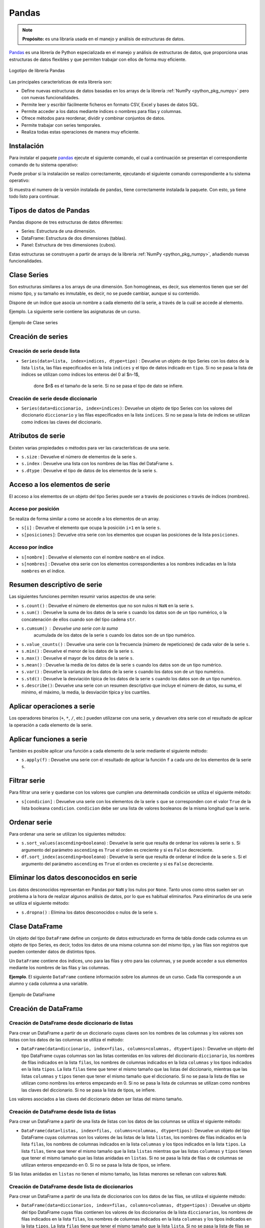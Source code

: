 .. _python_pkg_pandas:

Pandas
======

.. note::
    **Propósito:** es una libraría usada en el manejo y análisis de
    estructuras de datos.

`Pandas`_ es una librería de Python especializada en el manejo y análisis
de estructuras de datos, que proporciona unas estructuras de datos flexibles
y que permiten trabajar con ellos de forma muy eficiente.

.. figure:: ../_static/images/pandas_logo.png
    :align: center
    :width: 60%

    Logotipo de librería Pandas

Las principales características de esta librería son:

-  Define nuevas estructuras de datos basadas en los arrays de la librería
   :ref:`NumPy <python_pkg_numpy>` pero con nuevas funcionalidades.

-  Permite leer y escribir fácilmente ficheros en formato CSV, Excel y bases
   de datos SQL.

-  Permite acceder a los datos mediante índices o nombres para filas y columnas.

-  Ofrece métodos para reordenar, dividir y combinar conjuntos de datos.

-  Permite trabajar con series temporales.

-  Realiza todas estas operaciones de manera muy eficiente.

.. _python_pkg_pandas_instalar:

Instalación
-----------

Para instalar el paquete `pandas`_ ejecute el siguiente comando, el cual
a continuación se presentan el correspondiente comando de tu sistema operativo:

.. tabs::

   .. group-tab:: Linux

      .. code-block:: console

          $ pip install pandas

   .. group-tab:: Windows

      .. code-block:: console

          > pip install pandas


Puede probar si la instalación se realizo correctamente, ejecutando
el siguiente comando correspondiente a tu sistema operativo:

.. tabs::

   .. group-tab:: Linux

      .. code-block:: console

          $ python -c "import pandas ; print(pandas.__version__)"

   .. group-tab:: Windows

      .. code-block:: console

          > python -c "import pandas ; print(pandas.__version__)"


Si muestra el numero de la versión instalada de ``pandas``, tiene correctamente
instalada la paquete. Con esto, ya tiene todo listo para continuar.


.. _python_pkg_pandas_tipos_datos:

Tipos de datos de Pandas
------------------------

Pandas dispone de tres estructuras de datos
diferentes:

-  Series: Estructura de una dimensión.

-  DataFrame: Estructura de dos dimensiones (tablas).

-  Panel: Estructura de tres dimensiones (cubos).

Estas estructuras se construyen a partir de arrays de la librería
:ref:`NumPy <python_pkg_numpy>`, añadiendo nuevas funcionalidades.


.. _python_pkg_pandas_series:

Clase Series
------------

Son estructuras similares a los arrays de una dimensión. Son homogéneas,
es decir, sus elementos tienen que ser del mismo tipo, y su tamaño es
inmutable, es decir, no se puede cambiar, aunque si su contenido.

Dispone de un índice que asocia un nombre a cada elemento del la serie, a
través de la cuál se accede al elemento.

Ejemplo. La siguiente serie contiene las asignaturas de un curso.

.. figure:: ../_static/images/pandas_series.png
    :align: center
    :width: 60%

    Ejemplo de Clase series


.. _python_pkg_pandas_series_creacion:

Creación de series
------------------

.. _python_pkg_pandas_series_lista_creacion:

Creación de serie desde lista
^^^^^^^^^^^^^^^^^^^^^^^^^^^^^

-  ``Series(data=lista, index=indices, dtype=tipo)`` : Devuelve un objeto
   de tipo Series con los datos de la lista ``lista``, las filas especificados
   en la lista ``indices`` y el tipo de datos indicado en ``tipo``. Si no se
   pasa la lista de índices se utilizan como índices los enteros del 0 al $n-1$,
    done $n$ es el tamaño de la serie. Si no se pasa el tipo de dato se infiere.

.. code-block:: pycon
    :linenos:

    >>> import pandas as pd
    >>> s = pd.Series(
    ...     ["Matemáticas", "Historia", "Economía", "Programación", "Inglés"], dtype="string"
    ... )
    >>> print(s)
    0     Matemáticas
    1        Historia
    2        Economía
    3    Programación
    4          Inglés
    dtype: string


.. _python_pkg_pandas_series_dict_creacion:

Creación de serie desde diccionario
^^^^^^^^^^^^^^^^^^^^^^^^^^^^^^^^^^^

-  ``Series(data=diccionario, index=indices)``: Devuelve un objeto de
   tipo Series con los valores del diccionario ``diccionario`` y las
   filas especificados en la lista ``indices``. Si no se pasa la lista
   de índices se utilizan como índices las claves del diccionario.

.. code-block:: pycon
    :linenos:

    >>> import pandas as pd
    >>> s = pd.Series({"Matemáticas": 6.0, "Economía": 4.5, "Programación": 8.5})
    >>> print(s)
    Matemáticas     6.0
    Economía        4.5
    Programación    8.5
    dtype: float64


.. _python_pkg_pandas_series_attrs:

Atributos de serie
------------------

Existen varias propiedades o métodos para ver las características de una serie.

-  ``s.size`` : Devuelve el número de elementos de la serie ``s``.

-  ``s.index`` : Devuelve una lista con los nombres de las filas del DataFrame ``s``.

-  ``s.dtype`` : Devuelve el tipo de datos de los elementos de la serie ``s``.

.. code-block:: pycon
    :linenos:

    >>> import pandas as pd
    >>> s = pd.Series([1, 2, 2, 3, 3, 3, 4, 4, 4, 4])
    >>> s.size
    10
    >>> s.index
    RangeIndex(start=0, stop=10, step=1)
    >>> s.dtype
    dtype('int64')


.. _python_pkg_pandas_series_acceso_items:

Acceso a los elementos de serie
-------------------------------

El acceso a los elementos de un objeto del tipo Series puede ser a través de
posiciones o través de índices (nombres).


.. _python_pkg_pandas_series_acceso_posicion:

Acceso por posición
^^^^^^^^^^^^^^^^^^^

Se realiza de forma similar a como se accede a los elementos de un array.

-  ``s[i]`` : Devuelve el elemento que ocupa la posición ``i+1`` en la serie ``s``.

-  ``s[posiciones]``: Devuelve otra serie con los elementos que ocupan las posiciones
   de la lista ``posiciones``.


.. _python_pkg_pandas_series_acceso_indice:

Acceso por índice
^^^^^^^^^^^^^^^^^

-  ``s[nombre]`` : Devuelve el elemento con el nombre ``nombre`` en el índice.

-  ``s[nombres]`` : Devuelve otra serie con los elementos correspondientes a
   los nombres indicadas en la lista ``nombres`` en el índice.

.. code-block:: pycon
    :linenos:

    >>> s[1:3]
    Economía        4.5
    Programación    8.5
    dtype: float64
    >>> s["Economía"]
    4.5
    >>> s[["Programación", "Matemáticas"]]
    Programación    8.5
    Matemáticas     6.0
    dtype: float64


.. _python_pkg_pandas_series_resumen_descrip:

Resumen descriptivo de serie
----------------------------

Las siguientes funciones permiten resumir varios aspectos de una serie:

-  ``s.count()`` : Devuelve el número de elementos que no son nulos ni
   ``NaN`` en la serie ``s``.

-  ``s.sum()`` : Devuelve la suma de los datos de la serie ``s`` cuando
   los datos son de un tipo numérico, o la concatenación de ellos cuando
   son del tipo cadena ``str``.

-  ``s.cumsum()`` : Devuelve una serie con la suma
    acumulada de los datos de la serie ``s`` cuando los
    datos son de un tipo numérico.

-  ``s.value_counts()`` : Devuelve una serie con la frecuencia (número de
   repeticiones) de cada valor de la serie ``s``.

-  ``s.min()`` : Devuelve el menor de los datos de la serie ``s``.

-  ``s.max()`` : Devuelve el mayor de los datos de la serie ``s``.

-  ``s.mean()`` : Devuelve la media de los datos de la serie ``s`` cuando
   los datos son de un tipo numérico.

-  ``s.var()`` : Devuelve la varianza de los datos de la serie ``s`` cuando
   los datos son de un tipo numérico.

-  ``s.std()`` : Devuelve la desviación típica de los datos de la serie ``s``
   cuando los datos son de un tipo numérico.

-  ``s.describe()``: Devuelve una serie con un resumen descriptivo que incluye
   el número de datos, su suma, el mínimo, el máximo, la media, la desviación
   típica y los cuartiles.

.. code-block:: pycon
    :linenos:

    >>> import pandas as pd
    >>> s = pd.Series([1, 1, 1, 1, 2, 2, 2, 3, 3, 4])
    >>> s.count()  # Tamaño muestral
    10
    >>> s.sum()  # Suma
    20
    >>> s.cumsum()  # Suma acumulada
    0     1
    1     2
    2     3
    3     4
    4     6
    5     8
    6    10
    7    13
    8    16
    9    20
    dtype: int64
    >>> s.value_counts()  # Frecuencias absolutas
    1    4
    2    3
    3    2
    4    1
    dtype: int64
    >>> s.value_counts(normalize=True)  # Frecuencias relativas
    1    0.4
    2    0.3
    3    0.2
    4    0.1
    dtype: float64
    >>> s.min()  # Mínimo
    1
    >>> s.max()  # Máximo
    4
    >>> s.mean()  # Media
    2.0
    >>> s.var()  # Varianza
    1.1111111111111112
    >>> s.std()  # Desviación típica
    1.0540925533894598
    >>> s.describe()  # Resume descriptivo
    count    10.000000
    mean      2.000000
    std       1.054093
    min       1.000000
    25%       1.000000
    50%       2.000000
    75%       2.750000
    max       4.000000
    dtype: float64


.. _python_pkg_pandas_series_aplicar_oper:

Aplicar operaciones a serie
---------------------------

Los operadores binarios (``+``, ``*``, ``/``, etc.) pueden utilizarse con una serie,
y devuelven otra serie con el resultado de aplicar la operación a cada elemento de la
serie.

.. code-block:: pycon
    :linenos:

    >>> import pandas as pd
    s = pd.Series([1, 2, 3, 4])
    >>> s * 2
    0    2
    1    4
    2    6
    3    8
    dtype: int64
    >>> s % 2
    0    1
    1    0
    2    1
    3    0
    dtype: int64
    >>> s = pd.Series(["a", "b", "c"])
    >>> s * 5
    0    aaaaa
    1    bbbbb
    2    ccccc
    dtype: object


.. _python_pkg_pandas_series_aplicar_func:

Aplicar funciones a serie
-------------------------

También es posible aplicar una función a cada elemento de la serie mediante el siguiente método:

-  ``s.apply(f)`` : Devuelve una serie con el resultado de aplicar la
   función ``f`` a cada uno de los elementos de la serie ``s``.

.. code-block:: pycon
    :linenos:

    >>> import pandas as pd
    >>> from math import log
    >>> s = pd.Series([1, 2, 3, 4])
    >>> s.apply(log)
    0    0.000000
    1    0.693147
    2    1.098612
    3    1.386294
    dtype: float64
    >>> s = pd.Series(["a", "b", "c"])
    >>> s.apply(str.upper)
    0    A
    1    B
    2    C
    dtype: object


.. _python_pkg_pandas_series_filtrar:

Filtrar serie
-------------

Para filtrar una serie y quedarse con los valores que cumplen una determinada
condición se utiliza el siguiente método:

-  ``s[condicion]`` : Devuelve una serie con los elementos de la serie
   ``s`` que se corresponden con el valor ``True`` de la lista booleana
   ``condicion``. ``condicion`` debe ser una lista de valores booleanos
   de la misma longitud que la serie.

.. code-block:: pycon
    :linenos:

    >>> import pandas as pd
    >>> s = pd.Series({"Matemáticas": 6.0, "Economía": 4.5, "Programación": 8.5})
    >>> print(s[s > 5])
    Matemáticas     6.0
    Programación    8.5
    dtype: float64


.. _python_pkg_pandas_series_ordenar:

Ordenar serie
-------------

Para ordenar una serie se utilizan los siguientes métodos:

-  ``s.sort_values(ascending=booleano``) : Devuelve la serie que resulta
   de ordenar los valores la serie ``s``. Si argumento del parámetro ``ascending``
   es ``True`` el orden es creciente y si es ``False`` decreciente.

-  ``df.sort_index(ascending=booleano``) : Devuelve la serie que resulta
   de ordenar el índice de la serie ``s``. Si el argumento del parámetro
   ``ascending`` es ``True`` el orden es creciente y si es ``False``
   decreciente.

.. code-block:: pycon
    :linenos:

    >>> import pandas as pd
    >>> s = pd.Series({"Matemáticas": 6.0, "Economía": 4.5, "Programación": 8.5})
    >>> print(s.sort_values())
    Economía        4.5
    Matemáticas     6.0
    Programación    8.5
    dtype: float64
    >>> print(s.sort_index(ascending=False))
    Programación    8.5
    Matemáticas     6.0
    Economía        4.5
    dtype: float64


.. _python_pkg_pandas_series_elim_datos_desc:

Eliminar los datos desconocidos en serie
----------------------------------------

Los datos desconocidos representan en Pandas por ``NaN`` y los nulos por
``None``. Tanto unos como otros suelen ser un problema a la hora de realizar
algunos análisis de datos, por lo que es habitual eliminarlos. Para eliminarlos
de una serie se utiliza el siguiente método:

-  ``s.dropna()`` : Elimina los datos desconocidos o nulos de la serie ``s``.

.. code-block:: pycon
    :linenos:

    >>> import pandas as pd
    >>> import numpy as np
    >>> s = pd.Series(["a", "b", None, "c", np.NaN, "d"])
    >>> s
    0       a
    1       b
    2    None
    3       c
    4     NaN
    5       d
    dtype: object
    >>> s.dropna()
    0    a
    1    b
    3    c
    5    d
    dtype: object


.. _python_pkg_pandas_dataframe:

Clase DataFrame
---------------

Un objeto del tipo ``DataFrame`` define un conjunto de datos estructurado en forma
de tabla donde cada columna es un objeto de tipo Series, es decir, todos los
datos de una misma columna son del mismo tipo, y las filas son registros que
pueden contender datos de distintos tipos.

Un ``DataFrame`` contiene dos índices, uno para las filas y otro para las columnas,
y se puede acceder a sus elementos mediante los nombres de las filas y las
columnas.

**Ejemplo**. El siguiente ``DataFrame`` contiene información sobre los alumnos
de un curso. Cada fila corresponde a un alumno y cada columna a una variable.

.. figure:: ../_static/images/pandas_dataframe.png
    :align: center
    :width: 60%

    Ejemplo de DataFrame


.. _python_pkg_pandas_dataframe_creacion:

Creación de DataFrame
---------------------

.. _python_pkg_pandas_dataframe_creacion_from_dicts_lists:

Creación de DataFrame desde diccionario de listas
^^^^^^^^^^^^^^^^^^^^^^^^^^^^^^^^^^^^^^^^^^^^^^^^^

Para crear un DataFrame a partir de un diccionario cuyas claves son los nombres
de las columnas y los valores son listas con los datos de las columnas se utiliza
el método:

-  ``DataFrame(data=diccionario, index=filas, columns=columnas, dtype=tipos)``: Devuelve
   un objeto del tipo DataFrame cuyas columnas son las listas contenidas en los valores
   del diccionario ``diccionario``, los nombres de filas indicados en la lista ``filas``,
   los nombres de columnas indicados en la lista ``columnas`` y los tipos indicados en la
   lista ``tipos``. La lista ``filas`` tiene que tener el mismo tamaño que las listas del
   diccionario, mientras que las listas ``columnas`` y ``tipos`` tienen que tener el mismo
   tamaño que el diccionario. Si no se pasa la lista de filas se utilizan como nombres los
   enteros empezando en 0. Si no se pasa la lista de columnas se utilizan como nombres las
   claves del diccionario. Si no se pasa la lista de tipos, se infiere.

Los valores asociados a las claves del diccionario deben ser listas del mismo tamaño.

.. code-block:: pycon
    :linenos:

    >>> import pandas as pd
    >>> datos = {
    ...     "nombre": ["María", "Luis", "Carmen", "Antonio"],
    ...     "edad": [18, 22, 20, 21],
    ...     "grado": ["Economía", "Medicina", "Arquitectura", "Economía"],
    ...     "correo": [
    ...         "maria@gmail.com",
    ...         "luis@yahoo.es",
    ...         "carmen@gmail.com",
    ...         "antonio@gmail.com",
    ...     ],
    ... }
    >>> df = pd.DataFrame(datos)
    >>> print(df)
        nombre  edad         grado             correo
    0    María    18      Economía    maria@gmail.com
    1     Luis    22      Medicina      luis@yahoo.es
    2   Carmen    20  Arquitectura   carmen@gmail.com
    3  Antonio    21      Economía  antonio@gmail.com


.. _python_pkg_pandas_dataframe_creacion_from_list_lists:

Creación de DataFrame desde lista de listas
^^^^^^^^^^^^^^^^^^^^^^^^^^^^^^^^^^^^^^^^^^^

Para crear un DataFrame a partir de una lista de listas con los datos de las
columnas se utiliza el siguiente método:

-  ``DataFrame(data=listas, index=filas, columns=columnas, dtype=tipos)``: Devuelve
   un objeto del tipo DataFrame cuyas columnas son los valores de las listas de la
   lista ``listas``, los nombres de filas indicados en la lista ``filas``, los nombres
   de columnas indicados en la lista ``columnas`` y los tipos indicados en la lista
   ``tipos``. La lista ``filas``, tiene que tener el mismo tamaño que la lista ``listas``
   mientras que las listas ``columnas`` y ``tipos`` tienen que tener el mismo tamaño
   que las listas anidadas en ``listas``. Si no se pasa la lista de filas o de columnas
   se utilizan enteros empezando en 0. Si no se pasa la lista de tipos, se infiere.

Si las listas anidadas en ``listas`` no tienen el mismo tamaño, las listas menores
se rellenan con valores ``NaN``.

.. code-block:: pycon
    :linenos:

    >>> import pandas as pd
    >>> df = pd.DataFrame(
    ...     [["María", 18], ["Luis", 22], ["Carmen", 20]], columns=["Nombre", "Edad"]
    ... )
    >>> print(df)
    Nombre   Edad
    0   María     18
    1    Luis     22
    2  Carmen     20


.. _python_pkg_pandas_dataframe_creacion_from_list_dicts:

Creación de DataFrame desde lista de diccionarios
^^^^^^^^^^^^^^^^^^^^^^^^^^^^^^^^^^^^^^^^^^^^^^^^^


Para crear un DataFrame a partir de una lista de diccionarios con los datos de las
filas, se utiliza el siguiente método:

-  ``DataFrame(data=diccionarios, index=filas, columns=columnas, dtype=tipos)``
   : Devuelve un objeto del tipo DataFrame cuyas filas contienen los valores de
   los diccionarios de la lista ``diccionarios``, los nombres de filas indicados
   en la lista ``filas``, los nombres de columnas indicados en la lista ``columnas``
   y los tipos indicados en la lista ``tipos``. La lista ``filas`` tiene que tener
   el mismo tamaño que la lista ``lista``. Si no se pasa la lista de filas se utilizan
   enteros empezando en 0. Si no se pasa la lista de columnas se utilizan las claves
   de los diccionarios. Si no se pasa la lista de tipos, se infiere.

Si los diccionarios no tienen las mismas claves, las claves que no
aparecen en el diccionario se rellenan con valores ``NaN``.

.. code-block:: pycon
    :linenos:

    >>> import pandas as pd
    >>> df = pd.DataFrame(
    ...     [
    ...         {"Nombre": "María", "Edad": 18},
    ...         {"Nombre": "Luis", "Edad": 22},
    ...         {"Nombre": "Carmen"},
    ...     ]
    ... )
    >>> print(df)
    0   María  18.0
    1    Luis  22.0
    2  Carmen   NaN


.. _python_pkg_pandas_dataframe_creacion_from_array:

Creación de DataFrame desde array
^^^^^^^^^^^^^^^^^^^^^^^^^^^^^^^^^

Para crear un DataFrame a partir de un array de :ref:`NumPy <python_pkg_numpy>`
se utiliza el siguiente método:

-  ``DataFrame(data=array, index=filas, columns=columnas, dtype=tipo)``: Devuelve
   un objeto del tipo DataFrame cuyas filas y columnas son las del array ``array``,
   los nombres de filas indicados en la lista ``filas``, los nombres de columnas
   indicados en la lista ``columnas`` y el tipo indicado en ``tipo``. La lista ``filas``
   tiene que tener el mismo tamaño que el número de filas del array y la lista ``columnas``
   el mismo tamaño que el número de columnas del array. Si no se pasa la lista de filas
   se utilizan enteros empezando en 0. Si no se pasa la lista de columnas se utilizan
   las claves de los diccionarios. Si no se pasa la lista de tipos, se infiere.

.. code-block:: pycon
    :linenos:

    >>> import pandas as pd
    >>> df = pd.DataFrame(np.random.randn(4, 3), columns=["a", "b", "c"])
    >>> print(df)
            a         b         c
    0 -1.408238  0.644706  1.077434
    1 -0.279264 -0.249229  1.019137
    2 -0.805470 -0.629498  0.935066
    3  0.236936 -0.431673 -0.177379


.. _python_pkg_pandas_dataframe_creacion_from_hoja_calculo:

Creación de DataFrame desde fichero hoja de calculo
^^^^^^^^^^^^^^^^^^^^^^^^^^^^^^^^^^^^^^^^^^^^^^^^^^^

Dependiendo del tipo de fichero (CSV o Excel), existen distintas funciones para importar
un DataFrame desde un fichero.

-  ``read_csv(fichero.csv, sep=separador, header=n, index_col=m, na_values=no-validos, decimal=separador-decimal)``
   : Devuelve un objeto del tipo DataFrame con los datos del fichero CSV
   ``fichero.csv`` usando como separador de los datos la cadena ``separador``.
   Como nombres de columnas se utiliza los valores de la fila ``n`` y como nombres
   de filas los valores de la columna ``m``. Si no se indica ``m`` se utilizan como
   nombres de filas los enteros empezando en 0. Los valores incluidos en la lista
   ``no-validos`` se convierten en ``NaN``. Para los datos numéricos se utiliza como
   separador de decimales el carácter indicado en ``separador-decimal``.

-  ``read_excel(fichero.xlsx, sheet_name=hoja, header=n, index_col=m, na_values=no-validos, decimal=separador-decimal)``
   : Devuelve un objeto del tipo DataFrame con los  datos de la hoja de cálculo ``hoja``
   del fichero Excel ``fichero.xlsx``. Como nombres de columnas se utiliza los valores de
   la fila ``n`` y como nombres de filas los valores de la columna ``m``. Si no se indica
   ``m`` se utilizan como nombres de filas los  enteros empezando en 0. Los valores incluidos
   en la lista ``no-validos`` se convierten en ``NaN``. Para los datos numéricos se utiliza
   como separador de decimales el carácter indicado en ``separador-decimal``.

    .. code-block:: pycon
        :linenos:

        >>> import pandas as pd
        >>> # Importación del fichero datos-colesteroles.csv
        >>> df = pd.read_csv(
        ...     "https://raw.githubusercontent.com/asalber/manual-python/master/datos/colesteroles.csv",
        ...     sep=";",
        ...     decimal=",",
        ... )
        >>> print(df.head())
                                    nombre  edad sexo    peso    altura  colesterol
        0       José Luis Martínez Izquierdo    18    H    85.0    1.79         182.0
        1                     Rosa Díaz Díaz    32    M    65.0    1.73         232.0
        2              Javier García Sánchez    24    H     NaN    1.81         191.0
        3                Carmen López Pinzón    35    M    65.0    1.70         200.0
        4               Marisa López Collado    46    M    51.0    1.58         148.0


.. _python_pkg_pandas_exportar_ficheros:

Exportación de ficheros
-----------------------

También existen funciones para exportar un DataFrame a un fichero con
diferentes formatos.

-  ``df.to_csv(fichero.csv, sep=separador, columns=booleano, index=booleano)``: 
   Exporta el DataFrame ``df`` al fichero ``fichero.csv`` en formato CSV usando
   como separador de los datos la cadena ``separador``. Si se pasa ``True`` al
   parámetro ``columns`` se exporta también la fila con los nombres de columnas
   y si se pasa ``True`` al parámetro ``index`` se exporta también la columna
   con los nombres de las filas.

-  ``df.to_excel(fichero.xlsx, sheet_name = hoja, columns=booleano, index=booleano)``: 
   Exporta el DataFrame ``df`` a la hoja de cálculo ``hoja`` del fichero
   ``fichero.xlsx`` en formato Excel. Si se pasa ``True`` al parámetro
   ``columns`` se exporta también la fila con los nombres de columnas
   y si se pasa ``True`` al parámetro ``index`` se exporta también la
   columna con los nombres de las filas.


.. _python_pkg_pandas_dataframe_attrs:

Atributos de DataFrame
----------------------

Existen varias propiedades o métodos para ver las características de
un DataFrame.

-  ``df.info()`` : Devuelve información (número de filas, número de columnas,
   índices, tipo de las columnas y memoria usado) sobre el DataFrame ``df``.

-  ``df.shape`` : Devuelve una tupla con el número de filas y columnas del
   DataFrame ``df``.

-  ``df.size`` : Devuelve el número de elementos del DataFrame.

-  ``df.columns`` : Devuelve una lista con los nombres de las columnas del
   DataFrame ``df``.

-  ``df.index`` : Devuelve una lista con los nombres de las filas del
   DataFrame ``df``.

-  ``df.dtypes`` : Devuelve una serie con los tipos de datos de las columnas
   del DataFrame ``df``.

-  ``df.head(n)`` : Devuelve las ``n`` primeras filas del DataFrame ``df``.

-  ``df.tail(n)`` : Devuelve las ``n`` últimas filas del DataFrame ``df``.

.. code-block:: pycon
    :linenos:

    >>> import pandas as pd
    >>> df = pd.read_csv(
    ...     "https://raw.githubusercontent.com/asalber/manual-python/master/datos/colesterol.csv"
    ... )
    >>> df.info()
    <class 'pandas.core.frame.DataFrame'>
    RangeIndex: 14 entries, 0 to 13
    Data columns (total 6 columns):
    #   Column      Non-Null Count  Dtype
    ---  ------      --------------  -----
    0   nombre      14 non-null     object
    1   edad        14 non-null     int64
    2   sexo        14 non-null     object
    3   peso        13 non-null     float64
    4   altura      14 non-null     float64
    5   colesterol  13 non-null     float64
    dtypes: float64(3), int64(1), object(2)
    memory usage: 800.0+ bytes
    >>> df.shape
    (14, 6)
    >>> df.size
    84
    >>> df.columns
    Index(['nombre', 'edad', 'sexo', 'peso', 'altura', 'colesterol'], dtype='object')
    >>> df.index
    RangeIndex(start=0, stop=14, step=1)
    >>> df.dtypes
    nombre         object
    edad            int64
    sexo           object
    peso          float64
    altura        float64
    colesterol    float64
    dtype: object


.. _python_pkg_pandas_dataframe_renom_names_filas_cols:

Renombrar los nombres de las filas y columnas
---------------------------------------------

Para cambiar el nombre de las filas y las columnas de un DataFrame
se utiliza el siguiente método:

-  ``df.rename(columns=columnas, index=filas)``: Devuelve el
   DataFrame que resulta de renombrar las columnas indicadas
   en las claves del diccionario ``columnas`` con sus valores
   y las filas indicadas en las claves del diccionario ``filas``
   con sus valores en el DataFrame ``df``.

.. code-block:: pycon
    :linenos:

    >>> import pandas as pd
    >>> df = pd.read_csv(
    ...     "https://raw.githubusercontent.com/asalber/manual-python/master/datos/colesterol.csv"
    ... )
    >>> print(
    ...     df.rename(
    ...         columns={"nombre": "nombre y apellidos", "altura": "estatura"},
    ...         index={0: 1000, 1: 1001, 2: 1002},
    ...     )
    ... )
                        nombre y apellidos  edad sexo    peso  estatura    colesterol
    1000      José Luis Martínez Izquierdo    18    H    85.0      1.79         182.0
    1001                    Rosa Díaz Díaz    32    M    65.0      1.73         232.0
    1002             Javier García Sánchez    24    H     NaN      1.81         191.0
    3                  Carmen López Pinzón    35    M    65.0      1.70         200.0
    4                 Marisa López Collado    46    M    51.0      1.58         148.0
    ...


.. _python_pkg_pandas_dataframe_cambiar_indice:

Cambiar el índice de DataFrame
------------------------------

Aunque el índice de un DataFrame suele fijarse en la creación del mismo,
en ocasiones puede ser necesario cambiar el índice una vez creado el DataFrame.
Para ello se utiliza el siguiente método:

-  ``df.set_index(keys = columnas, verify_integrity = bool)``: Devuelve el
   DataFrame que resulta de eliminar las columnas de la lista ``columnas``
   y convertirlas en el nuevo índice. El parámetro ``verify_integrity``
   recibe un booleano (``False`` por defecto) y realiza una comprobación
   para evitar duplicados en la clave cuando recibe ``True``.

.. code-block:: pycon
    :linenos:

    >>> import pandas as pd
    >>> df = pd.read_csv(
    ...     "https://raw.githubusercontent.com/asalber/manual-python/master/datos/colesterol.csv"
    ... )
    >>> print(df.set_index("nombre").head())
                                edad sexo  peso  altura  colesterol
    nombre
    José Luis Martínez Izquierdo    18    H  85.0    1.79       182.0
    Rosa Díaz Díaz                  32    M  65.0    1.73       232.0
    Javier García Sánchez           24    H   NaN    1.81       191.0
    Carmen López Pinzón             35    M  65.0    1.70       200.0
    Marisa López Collado            46    M  51.0    1.58       148.0
    >>>


.. _python_pkg_pandas_dataframe_reindexar:

Reindexar DataFrame
-------------------

Para reordenar los índices de las filas y las columnas de un DataFrame, así como
añadir o eliminar índices, se utiliza el siguiente método:

-  ``df.reindex(index=filas, columns=columnas, fill_value=relleno)`` : Devuelve
   el DataFrame que resulta de tomar del DataFrame ``df`` las filas con nombres
   en la lista ``filas`` y las columnas con nombres en la lista ``columnas``.
   Si alguno de los nombres indicados en ``filas`` o ``columnas`` no existía
   en el DataFrame ``df``, se crean filan o columnas nuevas rellenas con el valor
   ``relleno``.

.. code-block:: pycon
    :linenos:

    >>> import pandas as pd
    >>> df = pd.read_csv(
    ...     "https://raw.githubusercontent.com/asalber/manual-python/master/datos/colesterol.csv"
    ... )
    >>> print(df.reindex(index=[4, 3, 1], columns=["nombre", "tensión", "colesterol"]))
                    nombre  tensión  colesterol
    4   Marisa López Collado      NaN       148.0
    3    Carmen López Pinzón      NaN       200.0
    1         Rosa Díaz Díaz      NaN       232.0


.. _python_pkg_pandas_dataframe_acceso_items:

Acceso a los elementos de DataFrame
-----------------------------------

El acceso a los datos de un DataFrame se puede hacer a través de posiciones
o través de los nombres de las filas y columnas.

.. _python_pkg_pandas_dataframe_acceso_items_by_positions:

Accesos mediante posiciones
^^^^^^^^^^^^^^^^^^^^^^^^^^^

-  ``df.iloc[i, j]`` : Devuelve el elemento que se encuentra en la fila
   ``i`` y la columna ``j`` del DataFrame ``df``. Pueden indicarse secuencias
   de índices para obtener partes del DataFrame.

-  ``df.iloc[filas, columnas]`` : Devuelve un DataFrame con los elementos
   de las filas de la lista ``filas`` y de las columnas de la lista ``columnas``.

-  ``df.iloc[i]`` : Devuelve una serie con los elementos de la fila ``i`` del
   DataFrame ``df``.

.. code-block:: pycon
    :linenos:

    >>> import pandas as pd
    >>> df = pd.read_csv(
    ...     "https://raw.githubusercontent.com/asalber/manual-python/master/datos/colesterol.csv"
    ... )
    >>> print(df.iloc[1, 3])
    65
    >>> print(df.iloc[1, :2])
    nombre     Rosa Díaz Díaz
    edad                   32


.. _python_pkg_pandas_dataframe_acceso_items_by_names:

Acceso a los elementos mediante nombres
^^^^^^^^^^^^^^^^^^^^^^^^^^^^^^^^^^^^^^^

-  ``df.loc[fila, columna]`` : Devuelve el elemento
    que se encuentra en la fila con nombre ``fila`` y
    la columna de con nombre ``columna`` del DataFrame
    ``df``.

``df.loc[filas, columnas]`` : Devuelve un DataFrame
con los elemento que se encuentra en las filas con los
nombres de la lista ``filas`` y las columnas con los
nombres de la lista ``columnas`` del DataFrame ``df``.

-  ``df[columna]`` : Devuelve una serie con los
    elementos de la columna de nombre ``columna`` del
    DataFrame ``df``.

-  ``df.columna`` : Devuelve una serie con los
    elementos de la columna de nombre ``columna`` del
    DataFrame ``df``. Es similar al método anterior
    pero solo funciona cuando el nombre de la columna
    no tiene espacios en blanco.

.. code-block:: pycon
    :linenos:

    >>> import pandas as pd
    >>> df = pd.read_csv(
    ...     "https://raw.githubusercontent.com/asalber/manual-python/master/datos/colesterol.csv"
    ... )
    >>> print(df.loc[2, "colesterol"])
    191
    >>> print(df.loc[:3, ("colesterol", "peso")])
        colesterol    peso
    1         232.0    65.0
    2         191.0     NaN
    3         200.0    65.0
    >>> print(df["colesterol"])
    0     182.0
    1     232.0
    2     191.0
    3     200.0
    ...


.. _python_pkg_pandas_dataframe_opers_colums:

Operaciones con columnas de DataFrame
-------------------------------------

.. _python_pkg_pandas_dataframe_opers_colums_agregar:

Añadir columnas a DataFrame
^^^^^^^^^^^^^^^^^^^^^^^^^^^

El procedimiento para añadir una nueva columna a un DataFrame es
similar al de añadir un nuevo par a un diccionario, pero pasando
los valores de la columna en una lista o serie.

-  ``d[nombre] = lista``: Añade al DataFrame ``df`` una nueva columna
   con el nombre ``nombre`` y los valores de la lista ``lista``. La lista
   debe tener el mismo tamaño que el número de filas de ``df``.

-  ``d[nombre] = serie``: Añade al DataFrame ``df`` una nueva columna
   con el nombre ``nombre`` y los valores de la serie ``serie``. Si el
   tamaño de la serie es menor que el número de filas de ``df`` se rellena
   con valores ``NaN`` mientras que si es mayor se recorta.

.. code-block:: pycon
    :linenos:

    >>> import pandas as pd
    >>> df = pd.read_csv(
    ...     "https://raw.githubusercontent.com/asalber/manual-python/master/datos/colesterol.csv"
    ... )
    >>> df["diabetes"] = pd.Series([False, False, True, False, True])
    >>> print(df)
                                nombre  edad sexo    peso  altura    colesterol diabetes
    0       José Luis Martínez Izquierdo    18    H    85.0    1.79         182.0    False
    1                     Rosa Díaz Díaz    32    M    65.0    1.73         232.0    False
    2              Javier García Sánchez    24    H   NaN.0    1.81         191.0     True
    3                Carmen López Pinzón    35    M    65.0    1.70         200.0    False
    4               Marisa López Collado    46    M    51.0    1.58         148.0     True
    5                  Antonio Ruiz Cruz    68    H    66.0    1.74         249.0      NaN
    ...


.. _python_pkg_pandas_dataframe_opers_over_colums:

Operaciones sobre columnas
^^^^^^^^^^^^^^^^^^^^^^^^^^

Puesto que los datos de una misma columna de un DataFrame son del
mismo tipo, es fácil aplicar la misma operación a todos los elementos
de la columna.

.. code-block:: pycon
    :linenos:

    >>> import pandas as pd
    >>> df = pd.read_csv(
    ...     "https://raw.githubusercontent.com/asalber/manual-python/master/datos/colesterol.csv"
    ... )
    >>> print(df["altura"] * 100)
    0     179
    1     173
    2     181
    ...

    >>> print(df["sexo"] == "M")
    0     False
    1      True
    2     False
    ...


.. _python_pkg_pandas_dataframe_aplicar_funs_colums:

Aplicar funciones a columnas
^^^^^^^^^^^^^^^^^^^^^^^^^^^^

Para aplicar funciones a todos los elementos de una columna se utiliza
el siguiente método:

-  ``df[columna].apply(f)`` : Devuelve una serie con los valores que
   resulta de aplicar la función ``f`` a los elementos de la columna
   con nombre ``columna`` del DataFrame ``df``.

.. code-block:: pycon
    :linenos:

    >>> import pandas as pd
    >>> from math import log
    >>> df = pd.read_csv(
    ...     "https://raw.githubusercontent.com/asalber/manual-python/master/datos/colesterol.csv"
    ... )
    >>> print(df["altura"].apply(log))
    0     0.582216
    1     0.548121
    2     0.593327
    ...

.. _python_pkg_pandas_dataframe_convertir_columna_datetime:

Convertir una columna al tipo datetime
^^^^^^^^^^^^^^^^^^^^^^^^^^^^^^^^^^^^^^

A menudo una columna contiene cadenas que representan fechas. Para
convertir estas cadenas al tipo ``datetime`` se utiliza el siguiente
método:

-  ``to_datetime(columna, formato)``: Devuelve la  serie que resulta de
   convertir las cadenas de la columna con el nombre ``columna`` en fechas
   del tipo ``datetime`` con el formado especificado en ``formato``.

    .. tip::
        Para más información consulte la documentación oficial de 
        `datetime <https://docs.python.org/es/3.7/library/datetime.html>`_.

.. code-block:: pycon
    :linenos:

    >>> import pandas as pd
    >>> df = pd.DataFrame(
    ...     {
    ...         "Name": ["María", "Carlos", "Carmen"],
    ...         "Nacimiento": ["05-03-2000", "20-05-2001", "10-12-1999"],
    ...     }
    ... )
    >>> print(pd.to_datetime(df.Nacimiento, format="%d-%m-%Y"))
    0   2000-03-05
    1   2001-05-20
    2   1999-12-10
    Name: Nacimiento, dtype: datetime64[ns]


.. _python_pkg_pandas_dataframe_resumen_descriptivo:

Resumen descriptivo de DataFrame
^^^^^^^^^^^^^^^^^^^^^^^^^^^^^^^^

Al igual que para las series, los siguientes métodos
permiten resumir la información de un DataFrame por
columnas:

-  ``df.count()`` : Devuelve una serie con el número de elementos que no
   son nulos ni ``NaN`` en cada columna del DataFrame ``df``.

-  ``df.sum()`` : Devuelve una serie con la suma de los datos de las columnas
   del DataFrame ``df`` cuando los datos son de un tipo numérico, o la concatenación
   de ellos cuando son del tipo cadena ``str``.

-  ``df.cumsum()`` : Devuelve un DataFrame con la suma acumulada de los datos de las
   columnas del DataFrame ``df`` cuando los datos son de un tipo numérico.

-  ``df.min()`` : Devuelve una serie con los menores de los datos de las columnas del
   DataFrame ``df``.

-  ``df.max()`` : Devuelve una serie con los mayores de los datos de las columnas del
   DataFrame ``df``.

-  ``df.mean()`` : Devuelve una serie con las medias de los datos de las columnas numéricas
   del DataFrame ``df``.

-  ``df.var()`` : Devuelve una serie con las varianzas de los datos de las columnas numéricas
   del DataFrame ``df``.

-  ``df.std()`` : Devuelve una serie con las desviaciones típicas de los datos de las columnas
   numéricas del DataFrame ``df``.

-  ``df.cov()`` : Devuelve un DataFrame con las covarianzas de los datos de las columnas
   numéricas del DataFrame ``df``.

-  ``df.corr()`` : Devuelve un DataFrame con los coeficientes de correlación de Pearson
   de los datos de las columnas numéricas del DataFrame ``df``.

-  ``df.describe(include = tipo)`` : Devuelve un DataFrame con un resumen estadístico de
   las columnas del DataFrame ``df`` del tipo ``tipo``.
   Para los datos numéricos (``number``) se calcula la media, la desviación típica, el mínimo,
   el máximo y los cuartiles. Para los datos no numéricos (``object``) se calcula el número
   de valores, el número de valores distintos, la moda y su frecuencia. Si no se indica el
   tipo solo se consideran las columnas numéricas.

.. code-block:: pycon
    :linenos:

    >>> import pandas as pd
    >>> df = pd.read_csv(
    ...     "https://raw.githubusercontent.com/asalber/manual-python/master/datos/colesterol.csv"
    ... )
    >>>df.edad.count()  # Tamaño muestral
    14
    >>> print(df.edad.mean())  # Media
    38.214285714285715
    >>> print(df.edad.var())  # Varianza
    244.02747252747255
    >>> print(df.edad.std())  # Desviación típica
    15.62137870123737
    >>> df.cov()  # Matriz de covarianzas
                    edad        peso    altura   colesterol
    edad        244.027473  -69.891026 -0.326593   279.717949
    peso        -69.891026  260.076923  1.764615    -2.424242
    altura       -0.326593    1.764615  0.013229     0.563269
    colesterol  279.717949   -2.424242  0.563269  1587.858974
    >>> df.corr()  # Matriz de correlación
                    edad      peso    altura  colesterol
    edad        1.000000 -0.276185 -0.181774    0.452391
    peso       -0.276185  1.000000  0.918984   -0.003621
    altura     -0.181774  0.918984  1.000000    0.122694
    colesterol  0.452391 -0.003621  0.122694    1.000000
    >>> print(df.describe())  # Resumen descriptivo
                edad        peso     altura  colesterol
    count  14.000000   13.000000  14.000000   13.000000
    mean   38.214286   70.923077   1.768571  220.230769
    std    15.621379   16.126901   0.115016   39.847948
    min    18.000000   51.000000   1.580000  148.000000
    25%    24.750000   61.000000   1.705000  194.000000
    50%    35.000000   65.000000   1.755000  210.000000
    75%    49.750000   78.000000   1.840000  249.000000
    max    68.000000  109.000000   1.980000  280.000000
    >>> print(df.describe(include="object"))
                            nombre sexo
    count                         14   14
    unique                        14    2
    top      Antonio Fernández Ocaña    H
    freq                           1    8


.. _python_pkg_pandas_dataframe_eliminar_columnas:

Eliminar columnas de DataFrame
^^^^^^^^^^^^^^^^^^^^^^^^^^^^^^

Para eliminar columnas de un DataFrame se utilizan los siguientes métodos:

-  ``del d[nombre]`` : Elimina la columna con nombre ``nombre`` del DataFrame ``df``.

-  ``df.pop(nombre)`` : Elimina la columna con nombre ``nombre`` del DataFrame ``df``
   y la devuelve como una serie.

.. code-block:: pycon
    :linenos:

    >>> import pandas as pd
    >>> df = pd.read_csv(
    ...     "https://raw.githubusercontent.com/asalber/manual-python/master/datos/colesterol.csv"
    ... )
    >>> edad = df.pop("edad")
    >>> print(df)
                                nombre    sexo  peso  altura    colesterol
    0       José Luis Martínez Izquierdo     H    85.0    1.79         182.0
    1                     Rosa Díaz Díaz     M    65.0    1.73         232.0
    2              Javier García Sánchez     H
    NaN    1.81         191.0
    ...
    print(edad)
    0     18
    1     32
    2     24
    ...

.. _python_pkg_pandas_dataframe_oper_filas:

Operaciones con las filas de DataFrame
--------------------------------------

.. _python_pkg_pandas_dataframe_agregar_fila:

Añadir una fila a DataFrame
^^^^^^^^^^^^^^^^^^^^^^^^^^^

Para añadir una fila a un DataFrame se utiliza el siguiente método:

-  ``df.append(serie, ignore_index=True)`` : Devuelve el DataFrame que resulta de
   añadir una fila al DataFrame ``df`` con los valores de la serie ``serie``. Los
   nombres del índice de la serie deben corresponderse con los nombres de las
   columnas de ``df``. Si no se pasa el parámetro ``ignore_index`` entonces debe
   pasarse el parámetro ``name`` a la serie, donde su argumento será el nombre de
   la nueva fila.

.. code-block:: pycon
    :linenos:

    >>> import pandas as pd
    >>> df = pd.read_csv(
    ...     "https://raw.githubusercontent.com/asalber/manual-python/master/datos/colesterol.csv"
    ... )
    >>> df = df.append(
    ...     pd.Series(
    ...         ["Carlos Rivas", 28, "H", 89.0, 1.78, 245.0],
    ...         index=["nombre", "edad", "sexo", "peso", "altura", "colesterol"],
    ...     ),
    ...     ignore_index=True,
    ... )
    >>> print(df.tail())
                                nombre  edad sexo    peso  altura    colesterol
    10             Macarena Álvarez Luna    53    M    55.0    1.62         262.0
    11        José María de la Guía Sanz    58    H    78.0    1.87         198.0
    12   Miguel Angel Cuadrado Gutiérrez    27    H   109.0    1.98         210.0
    13             Carolina Rubio Moreno    20    M    61.0    1.77         194.0
    14                      Carlos Rivas    28    H    89.0    1.78         245.0

.. _python_pkg_pandas_dataframe_eliminar_fila:

Eliminar filas de DataFrame
^^^^^^^^^^^^^^^^^^^^^^^^^^^

Para eliminar filas de un DataFrame se utilizan el siguiente método:

-  ``df.drop(filas)`` : Devuelve el DataFrame que resulta de eliminar las filas
   con los nombres indicados en la lista ``filas`` del DataFrame ``df``.

.. code-block:: pycon
    :linenos:

    >>> import pandas as pd
    >>> df = pd.read_csv(
    ...     "https://raw.githubusercontent.com/asalber/manual-python/master/datos/colesterol.csv"
    ... )
    >>> print(df.drop([1, 3]))
                                nombre  edad sexo   peso  altura  colesterol
    0       José Luis Martínez Izquierdo    18    H   85.0    1.79       182.0
    2              Javier García Sánchez    24    H    NaN    1.81       191.0
    4               Marisa López Collado    46    M   51.0    1.58       148.0
    ...


.. _python_pkg_pandas_dataframe_filtrar_filas:

Filtrar las filas de DataFrame
^^^^^^^^^^^^^^^^^^^^^^^^^^^^^^

Una operación bastante común con un DataFrame es obtener las filas que cumplen
una determinada condición.

-  ``df[condicion]`` : Devuelve un DataFrame con las filas del DataFrame ``df``
   que se corresponden con el valor ``True`` de la lista booleana ``condicion``.
   ``condicion`` debe ser una lista de valores booleanos de la misma longitud que
   el número de filas del DataFrame.

.. code-block:: pycon
    :linenos:

    >>> import pandas as pd
    >>> df = pd.read_csv(
    ...     "https://raw.githubusercontent.com/asalber/manual-python/master/datos/colesterol.csv"
    ... )
    >>> print(df[(df["sexo"] == "H") & (df["colesterol"] > 260)])
                        nombre  edad sexo    peso  altura    colesterol
    6   Antonio Fernández Ocaña    51    H    62.0    1.72         276.0
    9   Santiago Reillo Manzano    46    H    75.0    1.85         280.0

.. _python_pkg_pandas_dataframe_ordenar:

Ordenar DataFrame
^^^^^^^^^^^^^^^^^

Para ordenar un DataFrame de acuerdo a los valores de una determinada columna
se utilizan los siguientes métodos:

-  ``df.sort_values(columna, ascending=booleano``) : Devuelve el DataFrame que
   resulta de ordenar las filas del DataFrame ``df`` según los valores del la
   columna con nombre ``columna``. Si argumento del parámetro ``ascending`` es
   ``True`` el orden es creciente y si es ``False`` decreciente.

-  ``df.sort_index(ascending=booleano``) : Devuelve el DataFrame que resulta de
   ordenar las filas del DataFrame ``df`` según los nombres de las filas. Si el
   argumento del parámetro ``ascending`` es ``True`` el orden es creciente y si
   es ``False`` decreciente.

.. code-block:: pycon
    :linenos:

    >>> import pandas as pd
    >>> df = pd.read_csv(
    ...     "https://raw.githubusercontent.com/asalber/manual-python/master/datos/colesterol.csv"
    ... )
    >>> print(df.sort_values("colesterol"))
                                nombre  edad sexo   peso  altura  colesterol
    4               Marisa López Collado    46    M   51.0    1.58       148.0
    0       José Luis Martínez Izquierdo    18    H   85.0    1.79       182.0
    2              Javier García Sánchez    24    H    NaN    1.81       191.0
    13             Carolina Rubio Moreno    20    M   61.0    1.77       194.0
    ...

.. _python_pkg_pandas_obj_eliminar_filas_datos_desconocidos:

Eliminar las filas con datos desconocidos en DataFrame
^^^^^^^^^^^^^^^^^^^^^^^^^^^^^^^^^^^^^^^^^^^^^^^^^^^^^^

Para eliminar las filas de un DataFrame que contienen datos desconocidos ``NaN``
o nulos ``None`` se utiliza el siguiente método:

-  ``s.dropna(subset=columnas)`` : Devuelve el DataFrame que resulta de eliminar
   las filas que contienen algún dato desconocido o nulo en las columnas de la lista
   ``columna`` del DataFrame ``df``. Si no se pasa un argumento al parámetro ``subset``
   se aplica a todas las columnas del DataFrame.

.. code-block:: pycon
    :linenos:

    >>> import pandas as pd
    >>> df = pd.read_csv(
    ...     "https://raw.githubusercontent.com/asalber/manual-python/master/datos/colesterol.csv"
    ... )
    >>> print(df.dropna())
                                nombre  edad sexo   peso  altura  colesterol
    0       José Luis Martínez Izquierdo    18    H   85.0    1.79       182.0
    1                     Rosa Díaz Díaz    32    M   65.0    1.73       232.0
    3                Carmen López Pinzón    35    M   65.0    1.70       200.0
    4               Marisa López Collado    46    M   51.0    1.58       148.0
    ...

.. _python_pkg_pandas_dataframe_agrupar:

Agrupación de DataFrame
-----------------------

En muchas aplicaciones es útil agrupar los datos de un DataFrame de acuerdo
a los valores de una o varias columnas (categorías), como por ejemplo el
sexo o el país.

.. figure:: ../_static/images/pandas_grupos.png
    :align: center
    :width: 60%

    División en grupos de un DataFrame


.. _python_pkg_pandas_dataframe_dividir_en_grupos:

Dividir DataFrame en grupos
^^^^^^^^^^^^^^^^^^^^^^^^^^^

Para dividir un DataFrame en grupos se utiliza el siguiente método:

-  ``df.groupby(columnas).groups`` : Devuelve un diccionario con cuyas claves
   son las tuplas que resultan de todas las combinaciones de los valores de las
   columnas con nombres en la lista ``columnas``, y valores las listas de los
   nombres de las filas que contienen esos valores en las correspondientes
   columnas del DataFrame ``df``.

.. code-block:: pycon
    :linenos:

    >>> import pandas as pd
    >>> df = pd.read_csv(
    ...     "https://raw.githubusercontent.com/asalber/manual-python/master/datos/colesterol.csv"
    ... )
    >>> print(df.groupby("sexo").groups)
    {'H': Int64Index([0, 2, 5, 6, 8, 9, 11, 12], dtype='int64'), 'M': Int64Index([1, 3, 4, 7, 10, 13], dtype='int64')}
    >>> print(df.groupby(["sexo", "edad"]).groups)
    {('H', 18): Int64Index([0], dtype='int64'), ('H', 24): Int64Index([2], dtype='int64'), ('H', 27): Int64Index([12], dtype='int64'), ('H', 35): Int64Index([8], dtype='int64'), ('H', 46): Int64Index([9], dtype='int64'), ('H', 51): Int64Index([6], dtype='int64'), ('H', 58): Int64Index([11], dtype='int64'), ('H', 68): Int64Index([5], dtype='int64'), ('M', 20): Int64Index([13], dtype='int64'), ('M', 22): Int64Index([7], dtype='int64'), ('M', 32): Int64Index([1], dtype='int64'), ('M', 35): Int64Index([3], dtype='int64'), ('M', 46): Int64Index([4], dtype='int64'), ('M', 53): Int64Index([10], dtype='int64')}

Para obtener un grupo concreto se utiliza el siguiente método:

-  ``df.groupby(columnas).get_group(valores)`` : Devuelve un DataFrame con las filas
   del DataFrame ``df`` que cumplen que las columnas de la lista ``columnas`` presentan
   los valores de la tupla ``valores``. La lista ``columnas`` y la tupla ``valores``
   deben tener el mismo tamaño.

.. code-block:: pycon
    :linenos:

    >>> import pandas as pd
    >>> df = pd.read_csv(
    ...     "https://raw.githubusercontent.com/asalber/manual-python/master/datos/colesterol.csv"
    ... )
    >>> print(df.groupby("sexo").get_group("M"))
                        nombre  edad sexo    peso   altura    colesterol
    1           Rosa Díaz Díaz    32    M    65.0     1.73         232.0
    3      Carmen López Pinzón    35    M    65.0     1.70         200.0
    4     Marisa López Collado    46    M    51.0     1.58         148.0
    7    Pilar Martín González    22    M    60.0     1.66           NaN
    10   Macarena Álvarez Luna    53    M    55.0     1.62         262.0
    13   Carolina Rubio Moreno    20    M    61.0     1.77         194.0


.. _python_pkg_pandas_dataframe_aplicar_func_agregacion_por_grupos:

Aplicar una función de agregación por grupos
^^^^^^^^^^^^^^^^^^^^^^^^^^^^^^^^^^^^^^^^^^^^

Una vez dividido el DataFame en grupos, es posible aplicar funciones de agregación
a cada grupo mediante el siguiente método:

-  ``df.groupby(columnas).agg(funciones)`` : Devuelve un DataFrame con el resultado
   de aplicar las funciones de agregación de la lista ``funciones`` a cada uno de
   los DataFrames que resultan de dividir el DataFrame según las columnas de la
   lista ``columnas``.

Una función de agregación toma como argumento una lista y devuelve una único valor.
Algunas de las funciones de agregación más comunes son:

-  ``np.min`` : Devuelve el mínimo de una lista de valores.

-  ``np.max`` : Devuelve el máximo de una lista de valores.

-  ``np.count_nonzero`` : Devuelve el número de valores no nulos de una lista de valores.

-  ``np.sum`` : Devuelve la suma de una lista de valores.

-  ``np.mean`` : Devuelve la media de una lista de valores.

-  ``np.std`` : Devuelve la desviación típica de una lista de valores.

.. code-block:: pycon
    :linenos:

    >>> import pandas as pd
    >>> df = pd.read_csv(
    ...     "https://raw.githubusercontent.com/asalber/manual-python/master/datos/colesterol.csv"
    ... )
    >>> print(df.groupby("sexo").agg(np.mean))
            edad       peso    altura  colesterol
    sexo
    H     40.875000  80.714286  1.837500     228.375
    M     34.666667  59.500000  1.676667     207.200

.. _python_pkg_pandas_dataframe_reestructurar:

Reestructurar DataFrame
-----------------------

A menudo la disposición de los datos en un DataFrame no es la adecuada para
su tratamiento y es necesario reestructurar el DataFrame. Los datos que
contiene un DataFrame pueden organizarse en dos formatos: ancho y largo.

.. figure:: ../_static/images/pandas_dataframe_formatos.png
    :align: center
    :width: 60%

    Formatos de un DataFrame


.. _python_pkg_pandas_dataframe_convertir_formato_largo:

Convertir DataFrame a formato largo
^^^^^^^^^^^^^^^^^^^^^^^^^^^^^^^^^^^

Para convertir un DataFrame de formato ancho a formato largo (columnas a filas)
se utiliza el siguiente método:

-  ``df.melt(id_vars=id-columnas, value_vars=columnas, var_name=nombre-columnas, var_value=nombre-valores)`` :
   Devuelve el DataFrame que resulta de convertir el DataFrame ``df`` de formato
   ancho a formato largo.
   Todas las columnas de lista ``columnas`` se reestructuran en dos nuevas columnas
   con nombres ``nombre-columnas`` y ``nombre-valores`` que contienen los nombres de
   las columnas originales y sus valores, respectivamente. Las columnas en la lista
   ``id-columnas`` se mantienen sin reestructurar.
   Si no se pasa la lista ``columnas`` entonces se reestructuran todas las columnas
   excepto las columnas de la lista ``id-columnas``.

.. code-block:: pycon
    :linenos:

    >>> import pandas as pd
    >>> datos = {
    ...     "nombre": ["María", "Luis", "Carmen"],
    ...     "edad": [18, 22, 20],
    ...     "Matemáticas": [8.5, 7, 3.5],
    ...     "Economía": [8, 6.5, 5],
    ...     "Programación": [6.5, 4, 9],
    ... }
    >>> df = pd.DataFrame(datos)
    >>> df1 = df.melt(id_vars=["nombre", "edad"], var_name="asignatura", value_name="nota")
    >>> print(df1)
    nombre  edad    asignatura  nota
    0   María    18   Matemáticas   8.5
    1    Luis    22   Matemáticas   7.0
    2  Carmen    20   Matemáticas   3.5
    3   María    18      Economía   8.0
    4    Luis    22      Economía   6.5
    5  Carmen    20      Economía   5.0
    6   María    18  Programación   6.5
    7    Luis    22  Programación   4.0
    8  Carmen    20  Programación   9.0


.. _python_pkg_pandas_dataframe_convertir_formato_ancho:

Convertir DataFrame a formato ancho
^^^^^^^^^^^^^^^^^^^^^^^^^^^^^^^^^^^

Para convertir un DataFrame de formato largo a formato ancho (filas a columnas)
se utiliza el siguiente método:

-  ``df.pivot(index=filas, columns=columna, values=valores)`` : Devuelve el
   DataFrame que resulta de convertir el DataFrame ``df`` de formato largo a
   formato ancho.
   Se crean tantas columnas nuevas como valores distintos haya en la columna
   ``columna``. Los nombres de estas nuevas columnas son los valores de la
   columna ``columna`` mientras que sus valores se toman de la columna ``valores``.
   Los nombres del índice del nuevo DataFrame se toman de los valores de la
   columna ``filas``.

.. code-block:: pycon
    :linenos:

    # Continuación del código anterior
    >>> print(df1.pivot(index="nombre", columns="asignatura", values="nota"))
    asignatura  Economía  Matemáticas  Programación
    nombre
    Carmen           5.0          3.5           9.0
    Luis             6.5          7.0           4.0
    María            8.0          8.5           6.5


.. _python_pkg_pandas_dataframe_combinar_varios:

Combinar varios DataFrames
--------------------------

Dos o más DataFrames pueden combinarse en otro DataFrame. La combinación
puede ser de varias formas:

-  **Concatenación**: Combinación de varios DataFrames
    concatenando sus filas o columnas.

-  **Mezcla**: Combinación de varios DataFrames usando
    columnas o índices comunes.

.. _python_pkg_pandas_dataframe_concatenacion:

Concatenación de DataFrames
^^^^^^^^^^^^^^^^^^^^^^^^^^^

-  **Concatenación de filas**. Las filas de los DataFrames se
    concatenan unas a continuación de las otras para formar el
    nuevo DataFrame. Para ello es necesario que los DataFrames
    que se combinen tengan el mismo índice de columnas.

    .. figure:: ../_static/images/pandas_dataframe_concatenacion_filas.png
        :align: center
        :width: 60%

        Concatenación de DataFrames por filas


-  **Concatenación de columnas**. Las columnas de los DataFrames se
   concatenan unas a continuación de las otras para formar el nuevo
   DataFrame. Para ello es necesario que los DataFrames que se combinen
   tengan el mismo índice de filas.

    .. figure:: ../_static/images/pandas_dataframe_concatenacion_columnas.png
        :align: center
        :width: 60%

        Concatenación de DataFrames por columnas


Para concatenar dos o más DataFrames se utiliza el siguiente método:

-  ``df.concat(dataframes, axis = eje)``: Devuelve el DataFrame
   que resulta de concatenar los DataFrames de la lista ``dataframes``.
   Si ``eje`` es 0 (valor por defecto) la concatenación se realiza por
   filas, y si ``eje`` es 1 se realiza por columnas.

Si los DataFrames que se concatenan por filas no tienen el mismo índice
de columnas, el DataFrame resultante incluirá todas las columnas existentes
en los DataFrames y rellenará con valores ``NaN`` los datos no disponibles.
Si los DataFrames que se concatenan por columnas no tienen el mismo índice
de filas, el DataFrame resultante incluirá todas las filas existentes en los
DataFrames y rellenará con valores ``NaN`` los datos no disponibles.

.. code-block:: pycon
    :linenos:

    >>> import pandas as pd
    >>> df1 = pd.DataFrame(
    ...     {"Nombre": ["Carmen", "Luis"], "Sexo": ["Mujer", "Hombre"], "Edad": [22, 18]}
    ... ).set_index("Nombre")
    >>> df2 = pd.DataFrame(
    ...     {"Nombre": ["María", "Pedro"], "Sexo": ["Mujer", "Hombre"], "Edad": [25, 30]}
    ... ).set_index("Nombre")
    >>> df = pd.concat([df1, df2])
    >>> df
            Sexo  Edad
    Nombre
    Carmen   Mujer    22
    Luis    Hombre    18
    María    Mujer    25
    Pedro   Hombre    30

.. code-block:: pycon
    :linenos:

    >>> import pandas as pd
    >>> df1 = pd.DataFrame(
    ...     {"Nombre": ["Carmen", "Luis", "María"], "Sexo": ["Mujer", "Hombre", "Mujer"]}
    ... ).set_index("Nombre")
    >>> df2 = pd.DataFrame(
    ...     {"Nombre": ["Carmen", "Luis", "María"], "Edad": [22, 18, 25]}
    ... ).set_index("Nombre")
    >>> df = pd.concat([df1, df2], axis=1)
    >>> df
            Sexo  Edad
    Nombre
    Carmen   Mujer    22
    Luis    Hombre    18
    María    Mujer    25

.. _python_pkg_pandas_dataframe_mezcla:

Mezcla de DataFrames
^^^^^^^^^^^^^^^^^^^^

La mezcla de DataFrames permite integrar filas de dos DataFrames que
contienen información en común en una o varias columnas o índices que
se conocen como *clave*.

Para mezclar dos DataFrames se utiliza el siguiente método:

-  ``df.merge(df1, df2, on = clave, how = tipo)``: Devuelve el DataFrame
   que resulta de mezclar el DataFrame ``df2`` con el DataFrame ``df1``,
   usando como claves las columnas de la lista ``clave`` y siguiendo el
   método de mezcla indicado por ``tipo``.

El tipo de mezcla puede ser

-  ``"inner"`` (por defecto): El DataFrame resultante solo contiene las filas
   cuyos valores en la clave están en los dos DataFrames. Es equivalente a la
   intersección de conjuntos.

   .. code-block:: pycon
      :linenos:

      >>> import pandas as pd
      >>> df1 = pd.DataFrame(
      ...     {"Nombre": ["Carmen", "Luis", "María"], "Sexo": ["Mujer", "Hombre", "Mujer"]}
      ... )
      >>> df2 = pd.DataFrame({"Nombre": ["María", "Pedro", "Luis"], "Edad": [25, 30, 18]})
      >>> df = pd.merge(df1, df2, on="Nombre")
      >>> print(df)
       Nombre    Sexo  Edad
       0   Luis  Hombre    18
       1  María   Mujer    25

-  ``"outer"``: El DataFrame resultante contiene todas las filas de los dos DataFrames. Si
   una fila de un DataFrame no puede emparejarse con otra los mismos valores en la clave en
   el otro DataFrame, la fila se añade igualmente al DataFrame resultante rellenando las
   columnas del otro DataFrame con el valor ``NaN``. Es equivalente a la unión de conjuntos.

    .. code-block:: pycon
       :linenos:

       >>> import pandas as pd
       >>> df1 = pd.DataFrame(
       ...     {"Nombre": ["Carmen", "Luis", "María"], "Sexo": ["Mujer", "Hombre", "Mujer"]}
       ... )
       >>> df2 = pd.DataFrame({"Nombre": ["María", "Pedro", "Luis"], "Edad": [25, 30, 18]})
       >>> df = pd.merge(df1, df2, on="Nombre", how="outer")
       >>> print(df)
           Nombre    Sexo  Edad
       0  Carmen   Mujer   NaN
       1    Luis  Hombre  18.0
       2   María   Mujer  25.0
       3   Pedro     NaN  30.0

-  ``"left"``: El DataFrame resultante contiene todas las filas del primer DataFrame y
   descarta las filas del segundo DataFrame que no pueden emparejarse con alguna fila
   del primer DataFrame a través de la clave.

    .. code-block:: pycon
       :linenos:

       >>> import pandas as pd
       >>> df1 = pd.DataFrame(
       ...     {"Nombre": ["Carmen", "Luis", "María"], "Sexo": ["Mujer", "Hombre", "Mujer"]}
       ... )
       >>> df2 = pd.DataFrame({"Nombre": ["María", "Pedro", "Luis"], "Edad": [25, 30, 18]})
       >>> df = pd.merge(df1, df2, on="Nombre", how="left")
       >>> print(df)
           Nombre    Sexo    Edad
       0   Carmen    Mujer   NaN
       1   Luis      Hombre  18.0
       2   María     Mujer   25.0

-  ``"right"``: El DataFrame resultante contiene todas las filas del segundo DataFrame
   y descarta las filas del primer DataFrame que no pueden emparejarse con alguna fila
   del segundo DataFrame a través de la clave.

    .. code-block:: pycon
       :linenos:

       >>> import pandas as pd
       >>> df1 = pd.DataFrame(
       ...     {"Nombre": ["Carmen", "Luis", "María"], "Sexo": ["Mujer", "Hombre", "Mujer"]}
       ... )
       >>> df2 = pd.DataFrame({"Nombre": ["María", "Pedro", "Luis"], "Edad": [25, 30, 18]})
       >>> df = pd.merge(df1, df2, on="Nombre", how="right")
       >>> print(df)
           Nombre    Sexo  Edad
        0  María   Mujer    25
        1  Pedro     NaN    30
        2   Luis  Hombre    18


.. todo::
    TODO Terminar de escribir esta sección.

----

.. seealso::

    Consulte la sección de :ref:`lecturas suplementarias <lecturas_extras_leccion3>`
    del entrenamiento para ampliar su conocimiento en esta temática.


.. raw:: html
   :file: ../_templates/partials/soporte_profesional.html

.. disqus::

.. _`pandas`: https://pypi.org/project/pandas/
